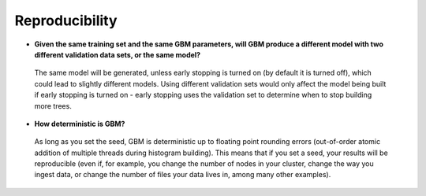 Reproducibility
^^^^^^^^^^^^^^^

- **Given the same training set and the same GBM parameters, will GBM produce a different model with two different validation data sets, or the same model?**

 The same model will be generated, unless early stopping is turned on (by default it is turned off), which could lead to slightly different models. Using different validation sets would only affect the model being built if early stopping is turned on - early stopping uses the validation set to determine when to stop building more trees. 

- **How deterministic is GBM?**

 As long as you set the seed, GBM is deterministic up to floating point rounding errors (out-of-order atomic addition of multiple threads during histogram building). This means that if you set a seed, your results will be reproducible (even if, for example, you change the number of nodes in your cluster, change the way you ingest data, or change the number of files your data lives in, among many other examples). 
